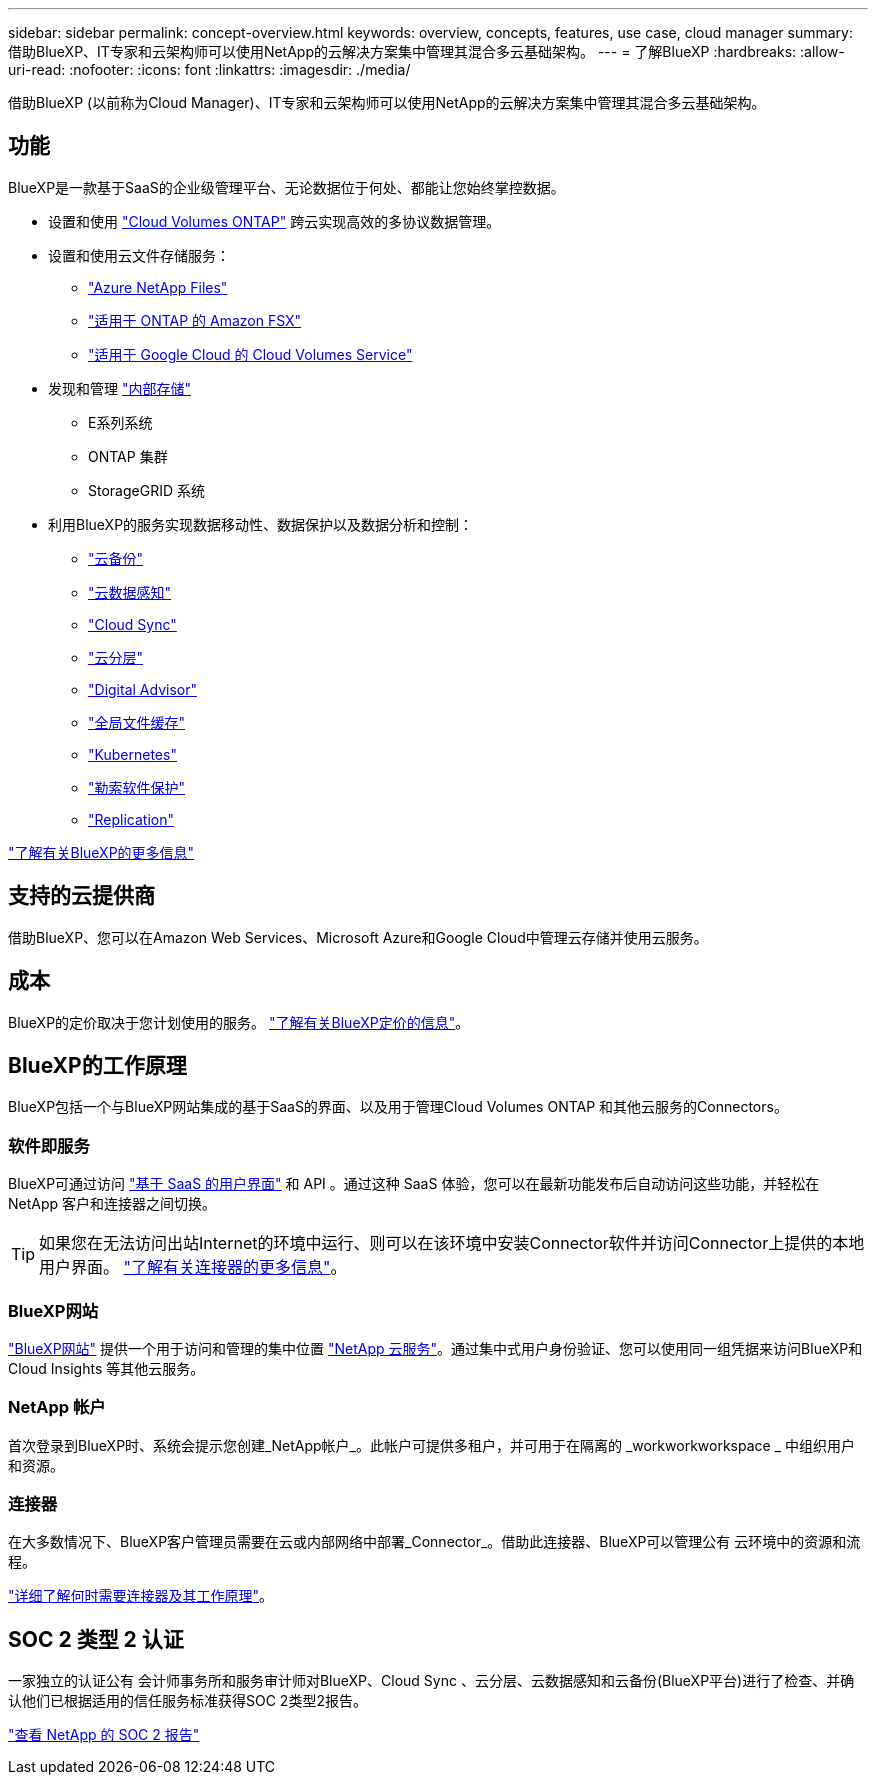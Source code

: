 ---
sidebar: sidebar 
permalink: concept-overview.html 
keywords: overview, concepts, features, use case, cloud manager 
summary: 借助BlueXP、IT专家和云架构师可以使用NetApp的云解决方案集中管理其混合多云基础架构。 
---
= 了解BlueXP
:hardbreaks:
:allow-uri-read: 
:nofooter: 
:icons: font
:linkattrs: 
:imagesdir: ./media/


[role="lead"]
借助BlueXP (以前称为Cloud Manager)、IT专家和云架构师可以使用NetApp的云解决方案集中管理其混合多云基础架构。



== 功能

BlueXP是一款基于SaaS的企业级管理平台、无论数据位于何处、都能让您始终掌控数据。

* 设置和使用 https://cloud.netapp.com/ontap-cloud["Cloud Volumes ONTAP"^] 跨云实现高效的多协议数据管理。
* 设置和使用云文件存储服务：
+
** https://bluexp.netapp.com/azure-netapp-files["Azure NetApp Files"^]
** https://bluexp.netapp.com/fsx-for-ontap["适用于 ONTAP 的 Amazon FSX"^]
** https://bluexp.netapp.com/cloud-volumes-service-for-gcp["适用于 Google Cloud 的 Cloud Volumes Service"^]


* 发现和管理 https://bluexp.netapp.com/netapp-on-premises["内部存储"^]
+
** E系列系统
** ONTAP 集群
** StorageGRID 系统


* 利用BlueXP的服务实现数据移动性、数据保护以及数据分析和控制：
+
** https://bluexp.netapp.com/cloud-backup["云备份"^]
** https://bluexp.netapp.com/netapp-cloud-data-sense["云数据感知"^]
** https://bluexp.netapp.com/cloud-sync-service["Cloud Sync"^]
** https://bluexp.netapp.com/cloud-tiering["云分层"^]
** https://bluexp.netapp.com/digital-advisor["Digital Advisor"^]
** https://bluexp.netapp.com/global-file-cache["全局文件缓存"^]
** https://bluexp.netapp.com/k8s["Kubernetes"^]
** https://bluexp.netapp.com/ransomware-protection["勒索软件保护"^]
** https://bluexp.netapp.com/replication["Replication"^]




https://cloud.netapp.com/cloud-manager["了解有关BlueXP的更多信息"^]



== 支持的云提供商

借助BlueXP、您可以在Amazon Web Services、Microsoft Azure和Google Cloud中管理云存储并使用云服务。



== 成本

BlueXP的定价取决于您计划使用的服务。 https://bluexp.netapp.com/pricing["了解有关BlueXP定价的信息"^]。



== BlueXP的工作原理

BlueXP包括一个与BlueXP网站集成的基于SaaS的界面、以及用于管理Cloud Volumes ONTAP 和其他云服务的Connectors。



=== 软件即服务

BlueXP可通过访问 https://console.bluexp.netapp.com["基于 SaaS 的用户界面"^] 和 API 。通过这种 SaaS 体验，您可以在最新功能发布后自动访问这些功能，并轻松在 NetApp 客户和连接器之间切换。


TIP: 如果您在无法访问出站Internet的环境中运行、则可以在该环境中安装Connector软件并访问Connector上提供的本地用户界面。 link:concept-connectors.html["了解有关连接器的更多信息"]。



=== BlueXP网站

https://cloud.netapp.com["BlueXP网站"^] 提供一个用于访问和管理的集中位置 https://www.netapp.com/us/products/cloud-services/use-cases-for-netapp-cloud-services.aspx["NetApp 云服务"^]。通过集中式用户身份验证、您可以使用同一组凭据来访问BlueXP和Cloud Insights 等其他云服务。



=== NetApp 帐户

首次登录到BlueXP时、系统会提示您创建_NetApp帐户_。此帐户可提供多租户，并可用于在隔离的 _workworkworkspace _ 中组织用户和资源。



=== 连接器

在大多数情况下、BlueXP客户管理员需要在云或内部网络中部署_Connector_。借助此连接器、BlueXP可以管理公有 云环境中的资源和流程。

link:concept-connectors.html["详细了解何时需要连接器及其工作原理"]。



== SOC 2 类型 2 认证

一家独立的认证公有 会计师事务所和服务审计师对BlueXP、Cloud Sync 、云分层、云数据感知和云备份(BlueXP平台)进行了检查、并确认他们已根据适用的信任服务标准获得SOC 2类型2报告。

https://www.netapp.com/company/trust-center/compliance/soc-2/["查看 NetApp 的 SOC 2 报告"^]
